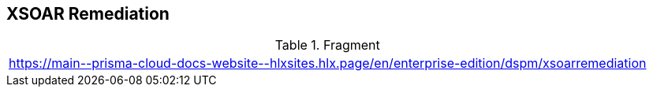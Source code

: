 == XSOAR Remediation

.Fragment
|===
| https://main\--prisma-cloud-docs-website\--hlxsites.hlx.page/en/enterprise-edition/dspm/xsoarremediation
|===
